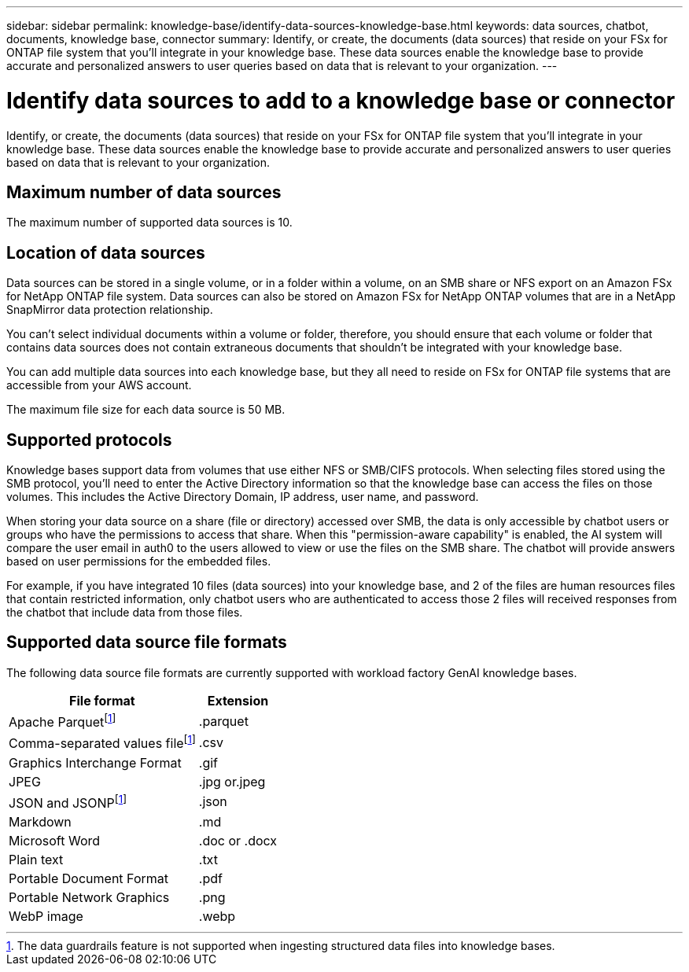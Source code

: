 ---
sidebar: sidebar
permalink: knowledge-base/identify-data-sources-knowledge-base.html
keywords: data sources, chatbot, documents, knowledge base, connector
summary: Identify, or create, the documents (data sources) that reside on your FSx for ONTAP file system that you'll integrate in your knowledge base. These data sources enable the knowledge base to provide accurate and personalized answers to user queries based on data that is relevant to your organization.
---

= Identify data sources to add to a knowledge base or connector
:icons: font
:imagesdir: ../media/

[.lead]
Identify, or create, the documents (data sources) that reside on your FSx for ONTAP file system that you'll integrate in your knowledge base. These data sources enable the knowledge base to provide accurate and personalized answers to user queries based on data that is relevant to your organization.

== Maximum number of data sources

The maximum number of supported data sources is 10.

== Location of data sources

Data sources can be stored in a single volume, or in a folder within a volume, on an SMB share or NFS export on an Amazon FSx for NetApp ONTAP file system. Data sources can also be stored on Amazon FSx for NetApp ONTAP volumes that are in a NetApp SnapMirror data protection relationship. 

You can't select individual documents within a volume or folder, therefore, you should ensure that each volume or folder that contains data sources does not contain extraneous documents that shouldn't be integrated with your knowledge base.

You can add multiple data sources into each knowledge base, but they all need to reside on FSx for ONTAP file systems that are accessible from your AWS account.

The maximum file size for each data source is 50 MB.

== Supported protocols

Knowledge bases support data from volumes that use either NFS or SMB/CIFS protocols. When selecting files stored using the SMB protocol, you'll need to enter the Active Directory information so that the knowledge base can access the files on those volumes. This includes the Active Directory Domain, IP address, user name, and password.

When storing your data source on a share (file or directory) accessed over SMB, the data is only accessible by chatbot users or groups who have the permissions to access that share. When this "permission-aware capability" is enabled, the AI system will compare the user email in auth0 to the users allowed to view or use the files on the SMB share. The chatbot will provide answers based on user permissions for the embedded files.

For example, if you have integrated 10 files (data sources) into your knowledge base, and 2 of the files are human resources files that contain restricted information, only chatbot users who are authenticated to access those 2 files will received responses from the chatbot that include data from those files.

== Supported data source file formats

The following data source file formats are currently supported with workload factory GenAI knowledge bases.

[cols=2*,options="header,autowidth"]
|===
| File format
| Extension

| Apache Parquetfootnote:disclaimer[The data guardrails feature is not supported when ingesting structured data files into knowledge bases.] 
| .parquet 

| Comma-separated values filefootnote:disclaimer[] 
| .csv 

| Graphics Interchange Format 
| .gif 

| JPEG 
| .jpg or.jpeg 

| JSON and JSONPfootnote:disclaimer[] 
| .json 

| Markdown 
| .md 

| Microsoft Word 
| .doc or .docx 

| Plain text 
| .txt 

| Portable Document Format 
| .pdf 

| Portable Network Graphics 
| .png 

| WebP image 
| .webp 

|===

